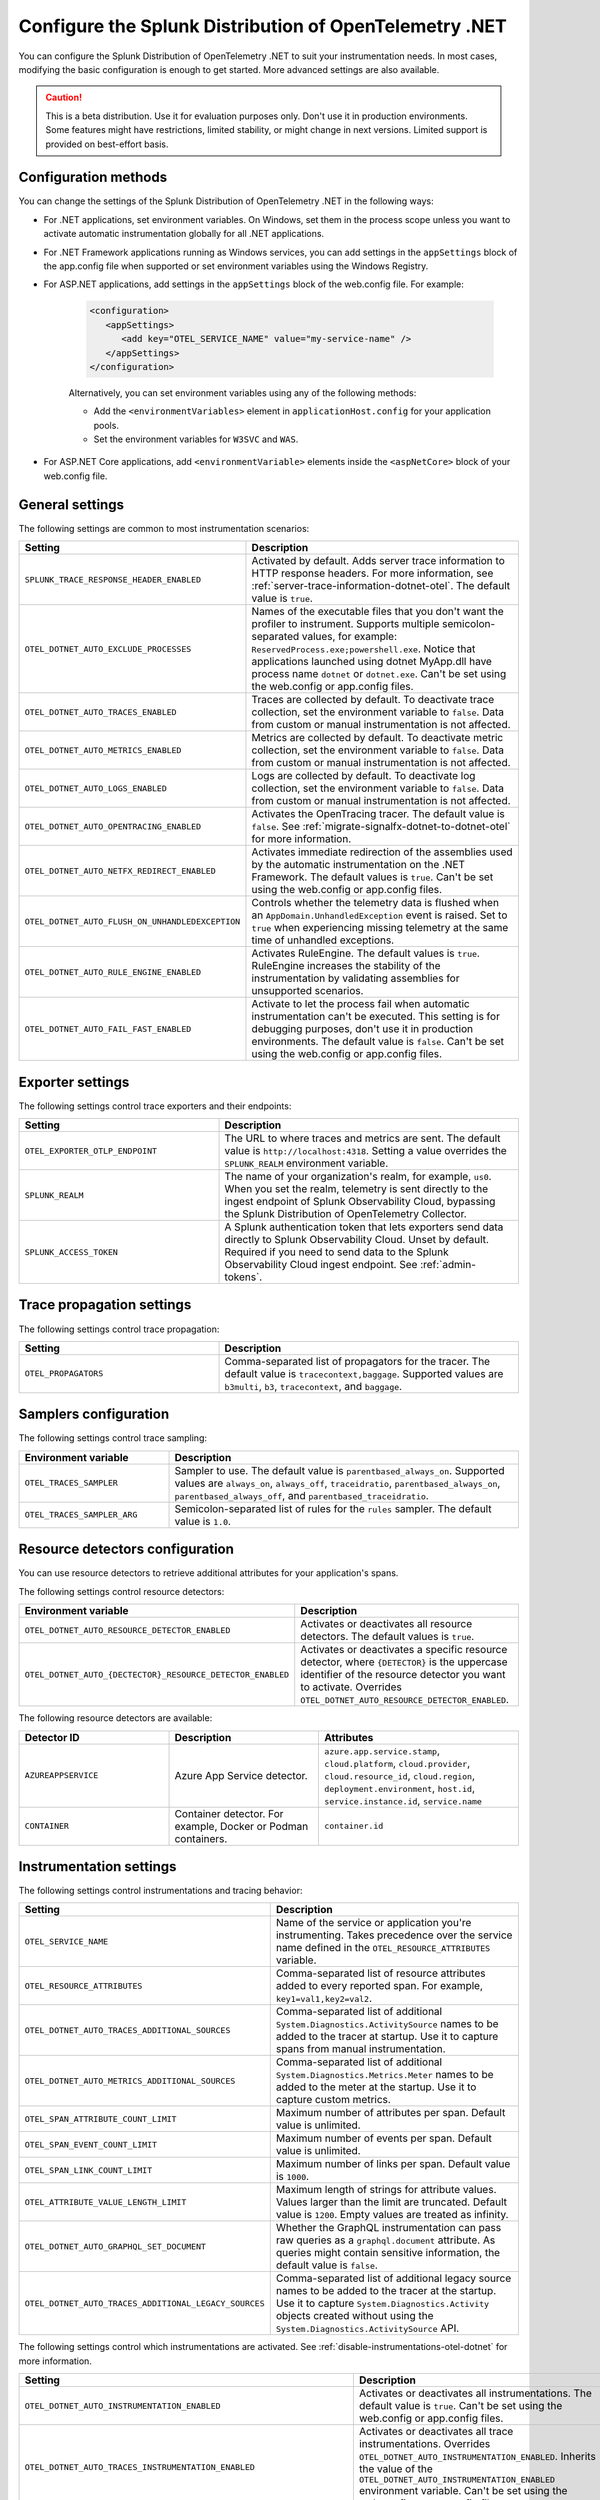 .. _advanced-dotnet-otel-configuration:

********************************************************************
Configure the Splunk Distribution of OpenTelemetry .NET
********************************************************************

.. meta:: 
   :description: Configure the Splunk Distribution of OpenTelemetry .NET to suit your instrumentation needs, such as correlating traces with logs and activating custom sampling.

You can configure the Splunk Distribution of OpenTelemetry .NET to suit your instrumentation needs. In most cases, modifying the basic configuration is enough to get started. More advanced settings are also available. 

.. caution:: This is a beta distribution. Use it for evaluation purposes only. Don't use it in production environments. Some features might have restrictions, limited stability, or might change in next versions. Limited support is provided on best-effort basis.

.. _configuration-methods-dotnet-otel:

Configuration methods
===========================================================

You can change the settings of the Splunk Distribution of OpenTelemetry .NET in the following ways:

- For .NET applications, set environment variables. On Windows, set them in the process scope unless you want to activate automatic instrumentation globally for all .NET applications.

- For .NET Framework applications running as Windows services, you can add settings in the ``appSettings`` block of the app.config file when supported or set environment variables using the Windows Registry.

- For ASP.NET applications, add settings in the ``appSettings`` block of the web.config file. For example:

   .. code-block:: xml

      <configuration>
         <appSettings>
            <add key="OTEL_SERVICE_NAME" value="my-service-name" />
         </appSettings>
      </configuration>

   Alternatively, you can set environment variables using any of the following methods:

   - Add the ``<environmentVariables>`` element in ``applicationHost.config`` for your application pools.
   - Set the environment variables for ``W3SVC`` and ``WAS``.

- For ASP.NET Core applications, add ``<environmentVariable>`` elements inside the ``<aspNetCore>`` block of your web.config file.

.. _main-dotnet-otel-agent-settings:

General settings
=========================================================================

The following settings are common to most instrumentation scenarios:

.. list-table:: 
   :header-rows: 1
   :width: 100%
   :widths: 40 60

   * - Setting
     - Description
   * - ``SPLUNK_TRACE_RESPONSE_HEADER_ENABLED``
     - Activated by default. Adds server trace information to HTTP response headers. For more information, see :ref:`server-trace-information-dotnet-otel`. The default value is ``true``.
   * - ``OTEL_DOTNET_AUTO_EXCLUDE_PROCESSES``
     - Names of the executable files that you don't want the profiler to instrument. Supports multiple semicolon-separated values, for example: ``ReservedProcess.exe;powershell.exe``. Notice that applications launched using dotnet MyApp.dll have process name ``dotnet`` or ``dotnet.exe``. Can't be set using the web.config or app.config files.
   * - ``OTEL_DOTNET_AUTO_TRACES_ENABLED``
     - Traces are collected by default. To deactivate trace collection, set the environment variable to ``false``. Data from custom or manual instrumentation is not affected.
   * - ``OTEL_DOTNET_AUTO_METRICS_ENABLED``
     - Metrics are collected by default. To deactivate metric collection, set the environment variable to ``false``. Data from custom or manual instrumentation is not affected.
   * - ``OTEL_DOTNET_AUTO_LOGS_ENABLED``
     - Logs are collected by default. To deactivate log collection, set the environment variable to ``false``. Data from custom or manual instrumentation is not affected.
   * - ``OTEL_DOTNET_AUTO_OPENTRACING_ENABLED``
     - Activates the OpenTracing tracer. The default value is ``false``. See :ref:`migrate-signalfx-dotnet-to-dotnet-otel` for more information.
   * - ``OTEL_DOTNET_AUTO_NETFX_REDIRECT_ENABLED``
     - Activates immediate redirection of the assemblies used by the automatic instrumentation on the .NET Framework. The default values is ``true``. Can't be set using the web.config or app.config files.
   * - ``OTEL_DOTNET_AUTO_FLUSH_ON_UNHANDLEDEXCEPTION``
     - Controls whether the telemetry data is flushed when an ``AppDomain.UnhandledException`` event is raised. Set to ``true`` when experiencing missing telemetry at the same time of unhandled exceptions.	
   * - ``OTEL_DOTNET_AUTO_RULE_ENGINE_ENABLED``
     - Activates RuleEngine. The default values is ``true``. RuleEngine increases the stability of the instrumentation by validating assemblies for unsupported scenarios.
   * - ``OTEL_DOTNET_AUTO_FAIL_FAST_ENABLED``
     - Activate to let the process fail when automatic instrumentation can't be executed. This setting is for debugging purposes, don't use it in production environments. The default value is ``false``. Can't be set using the web.config or app.config files.

.. _dotnet-otel-exporter-settings:

Exporter settings
================================================

The following settings control trace exporters and their endpoints:

.. list-table:: 
   :header-rows: 1
   :width: 100%
   :widths: 40 60

   * - Setting
     - Description
   * - ``OTEL_EXPORTER_OTLP_ENDPOINT``
     - The URL to where traces and metrics are sent. The default value is ``http://localhost:4318``. Setting a value overrides the ``SPLUNK_REALM`` environment variable.
   * - ``SPLUNK_REALM``
     - The name of your organization's realm, for example, ``us0``. When you set the realm, telemetry is sent directly to the ingest endpoint of Splunk Observability Cloud, bypassing the Splunk Distribution of OpenTelemetry Collector.
   * - ``SPLUNK_ACCESS_TOKEN``
     - A Splunk authentication token that lets exporters send data directly to Splunk Observability Cloud. Unset by default. Required if you need to send data to the Splunk Observability Cloud ingest endpoint. See :ref:`admin-tokens`.

.. _dotnet-otel-trace-propagation-settings:

Trace propagation settings
================================================

The following settings control trace propagation:

.. list-table:: 
   :header-rows: 1
   :width: 100%
   :widths: 40 60

   * - Setting
     - Description
   * - ``OTEL_PROPAGATORS``
     - Comma-separated list of propagators for the tracer. The default value is ``tracecontext,baggage``. Supported values are ``b3multi``, ``b3``, ``tracecontext``, and ``baggage``.

.. _trace-sampling-settings-dotnet-otel:

Samplers configuration
===============================================================

The following settings control trace sampling:

.. list-table:: 
   :header-rows: 1
   :widths: 30 70
   :width: 100%

   * - Environment variable
     - Description
   * - ``OTEL_TRACES_SAMPLER``
     - Sampler to use. The default value is ``parentbased_always_on``. Supported values are ``always_on``, ``always_off``, ``traceidratio``, ``parentbased_always_on``, ``parentbased_always_off``, and ``parentbased_traceidratio``.
   * - ``OTEL_TRACES_SAMPLER_ARG``
     - Semicolon-separated list of rules for the ``rules`` sampler. The default value is ``1.0``.

.. _resource-detector-settings-dotnet-otel:

Resource detectors configuration
===============================================================

You can use resource detectors to retrieve additional attributes for your application's spans.

The following settings control resource detectors:

.. list-table:: 
   :header-rows: 1
   :widths: 30 70
   :width: 100%

   * - Environment variable
     - Description
   * - ``OTEL_DOTNET_AUTO_RESOURCE_DETECTOR_ENABLED``
     - Activates or deactivates all resource detectors. The default values is ``true``.
   * - ``OTEL_DOTNET_AUTO_{DECTECTOR}_RESOURCE_DETECTOR_ENABLED``
     - Activates or deactivates a specific resource detector, where ``{DETECTOR}`` is the uppercase identifier of the resource detector you want to activate. Overrides ``OTEL_DOTNET_AUTO_RESOURCE_DETECTOR_ENABLED``.

.. _list-resource-detectors-dotnet:

The following resource detectors are available:

.. list-table:: 
   :header-rows: 1
   :widths: 30 30 40
   :width: 100%

   * - Detector ID
     - Description
     - Attributes
   * - ``AZUREAPPSERVICE``
     - Azure App Service detector.
     - ``azure.app.service.stamp``, ``cloud.platform``, ``cloud.provider``, ``cloud.resource_id``, ``cloud.region``, ``deployment.environment``, ``host.id``, ``service.instance.id``, ``service.name``
   * - ``CONTAINER``
     - Container detector. For example, Docker or Podman containers.
     - ``container.id``

.. _dotnet-otel-instrumentation-settings:

Instrumentation settings
================================================

The following settings control instrumentations and tracing behavior:

.. list-table:: 
   :header-rows: 1
   :width: 100%
   :widths: 40 60

   * - Setting
     - Description
   * - ``OTEL_SERVICE_NAME``
     - Name of the service or application you're instrumenting. Takes precedence over the service name defined in the ``OTEL_RESOURCE_ATTRIBUTES`` variable.
   * - ``OTEL_RESOURCE_ATTRIBUTES``
     - Comma-separated list of resource attributes added to every reported span. For example, ``key1=val1,key2=val2``. 
   * - ``OTEL_DOTNET_AUTO_TRACES_ADDITIONAL_SOURCES``
     - Comma-separated list of additional ``System.Diagnostics.ActivitySource`` names to be added to the tracer at startup. Use it to capture spans from manual instrumentation.
   * - ``OTEL_DOTNET_AUTO_METRICS_ADDITIONAL_SOURCES``
     - Comma-separated list of additional ``System.Diagnostics.Metrics.Meter`` names to be added to the meter at the startup. Use it to capture custom metrics.
   * - ``OTEL_SPAN_ATTRIBUTE_COUNT_LIMIT``
     - Maximum number of attributes per span. Default value is unlimited.
   * - ``OTEL_SPAN_EVENT_COUNT_LIMIT``
     - Maximum number of events per span. Default value is unlimited.
   * - ``OTEL_SPAN_LINK_COUNT_LIMIT``
     - Maximum number of links per span. Default value is ``1000``.
   * - ``OTEL_ATTRIBUTE_VALUE_LENGTH_LIMIT``
     - Maximum length of strings for attribute values. Values larger than the limit are truncated. Default value is ``1200``. Empty values are treated as infinity.
   * - ``OTEL_DOTNET_AUTO_GRAPHQL_SET_DOCUMENT``
     - Whether the GraphQL instrumentation can pass raw queries as a ``graphql.document`` attribute. As queries might contain sensitive information, the default value is ``false``.
   * - ``OTEL_DOTNET_AUTO_TRACES_ADDITIONAL_LEGACY_SOURCES``
     - Comma-separated list of additional legacy source names to be added to the tracer at the startup. Use it to capture ``System.Diagnostics.Activity`` objects created without using the ``System.Diagnostics.ActivitySource`` API.	

The following settings control which instrumentations are activated. See :ref:`disable-instrumentations-otel-dotnet` for more information.

.. list-table::
   :header-rows: 1
   :width: 100%
   :widths: 40 60

   * - Setting
     - Description
   * - ``OTEL_DOTNET_AUTO_INSTRUMENTATION_ENABLED``
     - Activates or deactivates all instrumentations. The default value is ``true``.  Can't be set using the web.config or app.config files.
   * - ``OTEL_DOTNET_AUTO_TRACES_INSTRUMENTATION_ENABLED``
     - Activates or deactivates all trace instrumentations. Overrides ``OTEL_DOTNET_AUTO_INSTRUMENTATION_ENABLED``. Inherits the value of the ``OTEL_DOTNET_AUTO_INSTRUMENTATION_ENABLED`` environment variable. Can't be set using the web.config or app.config files.
   * - ``OTEL_DOTNET_AUTO_TRACES_{INSTRUMENTATION}_INSTRUMENTATION_ENABLED``
     - Activates or deactivates a specific trace instrumentation, where ``{INSTRUMENTATION}`` is the case-sensitive name of the instrumentation. Overrides ``OTEL_DOTNET_AUTO_TRACES_INSTRUMENTATION_ENABLED``. Inherits the value of the ``OTEL_DOTNET_AUTO_TRACES_INSTRUMENTATION_ENABLED`` environment variable. Can't be set using the web.config or app.config files.
   * - ``OTEL_DOTNET_AUTO_METRICS_INSTRUMENTATION_ENABLED``
     - Activates or deactivates all metric instrumentations. Overrides ``OTEL_DOTNET_AUTO_INSTRUMENTATION_ENABLED``. Inherits the value of the ``OTEL_DOTNET_AUTO_INSTRUMENTATION_ENABLED`` environment variable. Can't be set using the web.config or app.config files.
   * - ``OTEL_DOTNET_AUTO_METRICS_{INSTRUMENTATION}_INSTRUMENTATION_ENABLED``
     - Activates or deactivates a specific metric instrumentation, where ``{INSTRUMENTATION}`` is the case-sensitive name of the instrumentation. Overrides ``OTEL_DOTNET_AUTO_METRICS_INSTRUMENTATION_ENABLED``. Inherits the value of the ``OTEL_DOTNET_AUTO_METRICS_INSTRUMENTATION_ENABLED`` environment variable. Can't be set using the web.config or app.config files.
   * - ``OTEL_DOTNET_AUTO_LOGS_INSTRUMENTATION_ENABLED``
     - Activates or deactivates all log instrumentations. Overrides ``OTEL_DOTNET_AUTO_INSTRUMENTATION_ENABLED``. Inherits the value of the ``OTEL_DOTNET_AUTO_INSTRUMENTATION_ENABLED`` environment variable. Can't be set using the web.config or app.config files.
   * - ``OTEL_DOTNET_AUTO_LOGS_{INSTRUMENTATION}_INSTRUMENTATION_ENABLED``
     - Activates or deactivates a specific log instrumentation, where ``{INSTRUMENTATION}`` is the case-sensitive name of the instrumentation. Overrides ``OTEL_DOTNET_AUTO_LOGS_INSTRUMENTATION_ENABLED``. Inherits the value of the ``OTEL_DOTNET_AUTO_LOGS_INSTRUMENTATION_ENABLED`` environment variable. Can't be set using the web.config or app.config files.

.. _server-trace-information-dotnet-otel:

Server trace information
==============================================

To connect Real User Monitoring (RUM) requests from mobile and web applications with server trace data, trace response headers are activated by default. The instrumentation adds the following response headers to HTTP responses:

.. code-block::

   Access-Control-Expose-Headers: Server-Timing 
   Server-Timing: traceparent;desc="00-<serverTraceId>-<serverSpanId>-01"

The ``Server-Timing`` header contains the ``traceId`` and ``spanId`` parameters in ``traceparent`` format. For more information, see the Server-Timing and traceparent documentation on the W3C website.

.. note:: If you need to deactivate trace response headers, set ``SPLUNK_TRACE_RESPONSE_HEADER_ENABLED`` to ``false``.

.. _dotnet-otel-debug-logging-settings:

Diagnostic logging settings
================================================

The following settings control the internal logging of the Splunk Distribution of OpenTelemetry .NET:

.. list-table:: 
   :header-rows: 1
   :width: 100%
   :widths: 40 60

   * - Setting
     - Description
   * - ``OTEL_LOG_LEVEL``
     - Sets the logging level for instrumentation log messages. Possible values are ``none``, ``error``, ``warn``, ``info``, and ``debug``. The default value is ``info``. Can't be set using the web.config or app.config files.
   * - ``OTEL_DOTNET_AUTO_LOG_DIRECTORY``
     - Directory of the .NET tracer logs. The default value is ``/var/log/opentelemetry/dotnet`` for Linux, and ``%ProgramData%\OpenTelemetry .NET AutoInstrumentation\logs`` for Windows. Can't be set using the web.config or app.config files.
   * - ``OTEL_DOTNET_AUTO_TRACES_CONSOLE_EXPORTER_ENABLED``
     - Whether the traces console exporter is activated. The default value is ``false``.
   * - ``OTEL_DOTNET_AUTO_METRICS_CONSOLE_EXPORTER_ENABLED``
     - Whether the metrics console exporter is activated. The default value is ``false``.
   * - ``OTEL_DOTNET_AUTO_LOGS_CONSOLE_EXPORTER_ENABLED``
     - Whether the logs console exporter is activated. The default value is ``false``.The default value is ``false``.
   * - ``OTEL_DOTNET_AUTO_LOGS_INCLUDE_FORMATTED_MESSAGE``
     - Whether the log state have to be formatted. The default value is ``false``.

.. _dotnet-otel-default-service-name:

Changing the default service name
=============================================

By default, the Splunk Distribution of OpenTelemetry .NET retrieves the service name by trying the following steps until it succeeds:

#. The default service name is the name of the entry assembly. For example, the name of your .NET project file. For ASP.NET applications, the default service name is ``SiteName[/VirtualPath]``.

#. If the entry assembly is not available, the instrumentation tries to use the current process name. The process name can be ``dotnet`` if launched directly using an assembly. For example, ``dotnet InstrumentedApp.dll``.

If all the steps fail, the service name defaults to ``unknown_service``.

.. note:: To override the default service name, set the ``OTEL_SERVICE_NAME`` environment variable.

.. _manual-dotnet-envvars:

Environment variables for manual installation
====================================================

When deploying the instrumentation manually, you need to make sure to set the following environment variables:

.. tabs::

   .. tab:: Windows (.NET)

      .. list-table::
         :header-rows: 1
         :widths: 30 70
         :width: 100

         * - Environment variable
           - Value
         * - ``CORECLR_ENABLE_PROFILING``
           - ``1``
         * - ``CORECLR_PROFILER``
           - ``{918728DD-259F-4A6A-AC2B-B85E1B658318}``
         * - ``CORECLR_PROFILER_PATH_64``
           - ``$installationLocation\win-x64\OpenTelemetry.AutoInstrumentation.Native.dll``
         * - ``CORECLR_PROFILER_PATH_32``
           - ``$installationLocation\win-x86\OpenTelemetry.AutoInstrumentation.Native.dll``
         * - ``DOTNET_ADDITIONAL_DEPS``
           - ``$installationLocation\AdditionalDeps``
         * - ``DOTNET_SHARED_STORE``
           - ``$installationLocation\store``
         * - ``DOTNET_STARTUP_HOOKS``
           - ``$installationLocation\net\OpenTelemetry.AutoInstrumentation.StartupHook.dll``
         * - ``OTEL_DOTNET_AUTO_HOME``
           - ``$installationLocation``
         * - ``OTEL_DOTNET_AUTO_PLUGINS``
           - ``Splunk.OpenTelemetry.AutoInstrumentation.Plugin, Splunk.OpenTelemetry.AutoInstrumentation``

   .. tab:: Windows (.NET Framework)

      .. list-table::
         :header-rows: 1
         :widths: 30 70
         :width: 100

         * - Environment variable
           - Value
         * - ``COR_ENABLE_PROFILING``
           - ``1``
         * - ``COR_PROFILER``
           - ``{918728DD-259F-4A6A-AC2B-B85E1B658318}``
         * - ``COR_PROFILER_PATH_64``
           - ``$installationLocation\win-x64\OpenTelemetry.AutoInstrumentation.Native.dll``
         * - ``COR_PROFILER_PATH_32``
           - ``$installationLocation\win-x86\OpenTelemetry.AutoInstrumentation.Native.dll``
         * - ``OTEL_DOTNET_AUTO_HOME``
           - ``$installationLocation``
         * - ``OTEL_DOTNET_AUTO_PLUGINS``
           - ``Splunk.OpenTelemetry.AutoInstrumentation.Plugin, Splunk.OpenTelemetry.AutoInstrumentation``

   .. tab:: Linux (.NET)

      .. list-table::
         :header-rows: 1
         :widths: 30 70
         :width: 100

         * - Environment variable
           - Value
         * - ``CORECLR_ENABLE_PROFILING``
           - ``1``
         * - ``CORECLR_PROFILER``
           - ``{918728DD-259F-4A6A-AC2B-B85E1B658318}``
         * - ``CORECLR_PROFILER_PATH``
           - ``$INSTALL_DIR/linux-x64/OpenTelemetry.AutoInstrumentation.Native.so`` (glibc) |br| ``$INSTALL_DIR/linux-musl-x64/OpenTelemetry.AutoInstrumentation.Native.so`` (musl)
         * - ``DOTNET_ADDITIONAL_DEPS``
           - ``$INSTALL_DIR\AdditionalDeps``
         * - ``DOTNET_SHARED_STORE``
           - ``$INSTALL_DIR\store``
         * - ``DOTNET_STARTUP_HOOKS``
           - ``$INSTALL_DIR\net\OpenTelemetry.AutoInstrumentation.StartupHook.dll``
         * - ``OTEL_DOTNET_AUTO_HOME``
           - ``$INSTALL_DIR``
         * - ``OTEL_DOTNET_AUTO_PLUGINS``
           - ``Splunk.OpenTelemetry.AutoInstrumentation.Plugin, Splunk.OpenTelemetry.AutoInstrumentation``

      .. note:: The default installation path on Linux is ``$HOME/.otel-dotnet-auto``.
